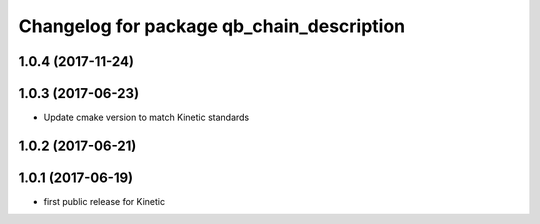 ^^^^^^^^^^^^^^^^^^^^^^^^^^^^^^^^^^^^^^^^^^
Changelog for package qb_chain_description
^^^^^^^^^^^^^^^^^^^^^^^^^^^^^^^^^^^^^^^^^^

1.0.4 (2017-11-24)
------------------

1.0.3 (2017-06-23)
------------------
* Update cmake version to match Kinetic standards

1.0.2 (2017-06-21)
------------------

1.0.1 (2017-06-19)
------------------
* first public release for Kinetic
